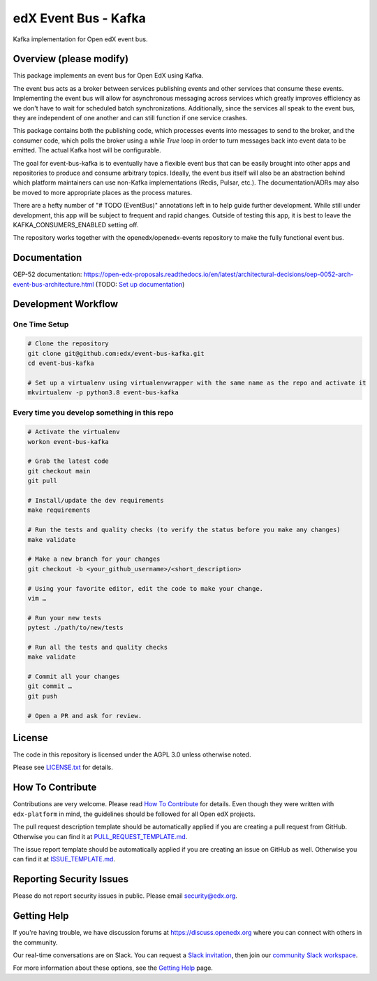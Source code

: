 edX Event Bus - Kafka
=====================

Kafka implementation for Open edX event bus.

|pypi-badge| |ci-badge| |codecov-badge| |doc-badge| |pyversions-badge|
|license-badge|

Overview (please modify)
------------------------
This package implements an event bus for Open EdX using Kafka.

The event bus acts as a broker between services publishing events and other services that consume these events.
Implementing the event bus will allow for asynchronous messaging across services which greatly improves efficiency as we don't have to wait for scheduled batch synchronizations.
Additionally, since the services all speak to the event bus, they are independent of one another and can still function if one service crashes.

This package contains both the publishing code, which processes events into messages to send to the broker, and the consumer code,
which polls the broker using a `while True` loop in order to turn messages back into event data to be emitted.
The actual Kafka host will be configurable.

The goal for event-bus-kafka is to eventually have a flexible event bus that can be easily brought into other apps and repositories to produce and consume arbitrary topics.
Ideally, the event bus itself will also be an abstraction behind which platform maintainers can use non-Kafka implementations (Redis, Pulsar, etc.).
The documentation/ADRs may also be moved to more appropriate places as the process matures.

There are a hefty number of "# TODO (EventBus)" annotations left in to help guide further development.
While still under development, this app will be subject to frequent and rapid changes.
Outside of testing this app, it is best to leave the KAFKA_CONSUMERS_ENABLED setting off.

The repository works together with the openedx/openedx-events repository to make the fully functional event bus.

Documentation
-------------

OEP-52 documentation: https://open-edx-proposals.readthedocs.io/en/latest/architectural-decisions/oep-0052-arch-event-bus-architecture.html
(TODO: `Set up documentation <https://openedx.atlassian.net/wiki/spaces/DOC/pages/21627535/Publish+Documentation+on+Read+the+Docs>`_)

Development Workflow
--------------------

One Time Setup
~~~~~~~~~~~~~~
.. code-block::

  # Clone the repository
  git clone git@github.com:edx/event-bus-kafka.git
  cd event-bus-kafka

  # Set up a virtualenv using virtualenvwrapper with the same name as the repo and activate it
  mkvirtualenv -p python3.8 event-bus-kafka


Every time you develop something in this repo
~~~~~~~~~~~~~~~~~~~~~~~~~~~~~~~~~~~~~~~~~~~~~
.. code-block::

  # Activate the virtualenv
  workon event-bus-kafka

  # Grab the latest code
  git checkout main
  git pull

  # Install/update the dev requirements
  make requirements

  # Run the tests and quality checks (to verify the status before you make any changes)
  make validate

  # Make a new branch for your changes
  git checkout -b <your_github_username>/<short_description>

  # Using your favorite editor, edit the code to make your change.
  vim …

  # Run your new tests
  pytest ./path/to/new/tests

  # Run all the tests and quality checks
  make validate

  # Commit all your changes
  git commit …
  git push

  # Open a PR and ask for review.

License
-------

The code in this repository is licensed under the AGPL 3.0 unless
otherwise noted.

Please see `LICENSE.txt <LICENSE.txt>`_ for details.

How To Contribute
-----------------

Contributions are very welcome.
Please read `How To Contribute <https://github.com/edx/edx-platform/blob/master/CONTRIBUTING.rst>`_ for details.
Even though they were written with ``edx-platform`` in mind, the guidelines
should be followed for all Open edX projects.

The pull request description template should be automatically applied if you are creating a pull request from GitHub. Otherwise you
can find it at `PULL_REQUEST_TEMPLATE.md <.github/PULL_REQUEST_TEMPLATE.md>`_.

The issue report template should be automatically applied if you are creating an issue on GitHub as well. Otherwise you
can find it at `ISSUE_TEMPLATE.md <.github/ISSUE_TEMPLATE.md>`_.

Reporting Security Issues
-------------------------

Please do not report security issues in public. Please email security@edx.org.

Getting Help
------------

If you're having trouble, we have discussion forums at https://discuss.openedx.org where you can connect with others in the community.

Our real-time conversations are on Slack. You can request a `Slack invitation`_, then join our `community Slack workspace`_.

For more information about these options, see the `Getting Help`_ page.

.. _Slack invitation: https://openedx-slack-invite.herokuapp.com/
.. _community Slack workspace: https://openedx.slack.com/
.. _Getting Help: https://openedx.org/getting-help

.. |pypi-badge| image:: https://img.shields.io/pypi/v/event-bus-kafka.svg
    :target: https://pypi.python.org/pypi/event-bus-kafka/
    :alt: PyPI

.. |ci-badge| image:: https://github.com/edx/event-bus-kafka/workflows/Python%20CI/badge.svg?branch=main
    :target: https://github.com/edx/event-bus-kafka/actions
    :alt: CI

.. |codecov-badge| image:: https://codecov.io/github/edx/event-bus-kafka/coverage.svg?branch=main
    :target: https://codecov.io/github/edx/event-bus-kafka?branch=main
    :alt: Codecov

.. |doc-badge| image:: https://readthedocs.org/projects/event-bus-kafka/badge/?version=latest
    :target: https://event-bus-kafka.readthedocs.io/en/latest/
    :alt: Documentation

.. |pyversions-badge| image:: https://img.shields.io/pypi/pyversions/event-bus-kafka.svg
    :target: https://pypi.python.org/pypi/event-bus-kafka/
    :alt: Supported Python versions

.. |license-badge| image:: https://img.shields.io/github/license/edx/event-bus-kafka.svg
    :target: https://github.com/edx/event-bus-kafka/blob/main/LICENSE.txt
    :alt: License
